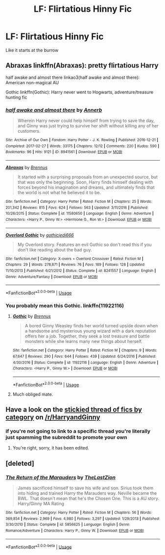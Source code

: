 #+TITLE: LF: Flirtatious Hinny Fic

* LF: Flirtatious Hinny Fic
:PROPERTIES:
:Author: Sandiotchi
:Score: 14
:DateUnix: 1531830658.0
:DateShort: 2018-Jul-17
:FlairText: Request
:END:
Like it starts at the burrow


** Abraxas linkffn(Abraxas): pretty flirtatious Harry

half awake and almost there linkao3(half awake and almost there): American non-magical AU

Gothic linkffn(Gothic): Harry never went to Hogwarts, adventure/treasure hunting fic
:PROPERTIES:
:Author: XeshTrill
:Score: 3
:DateUnix: 1531833367.0
:DateShort: 2018-Jul-17
:END:

*** [[https://archiveofourown.org/works/8941561][*/half awake and almost there/*]] by [[https://www.archiveofourown.org/users/Annerb/pseuds/Annerb][/Annerb/]]

#+begin_quote
  Wherein Harry never could help himself from trying to save the day, and Ginny was just trying to survive her shift without killing any of her customers.
#+end_quote

^{/Site/:} ^{Archive} ^{of} ^{Our} ^{Own} ^{*|*} ^{/Fandom/:} ^{Harry} ^{Potter} ^{-} ^{J.} ^{K.} ^{Rowling} ^{*|*} ^{/Published/:} ^{2016-12-21} ^{*|*} ^{/Completed/:} ^{2017-02-27} ^{*|*} ^{/Words/:} ^{33175} ^{*|*} ^{/Chapters/:} ^{12/12} ^{*|*} ^{/Comments/:} ^{220} ^{*|*} ^{/Kudos/:} ^{590} ^{*|*} ^{/Bookmarks/:} ^{96} ^{*|*} ^{/Hits/:} ^{9121} ^{*|*} ^{/ID/:} ^{8941561} ^{*|*} ^{/Download/:} ^{[[https://archiveofourown.org/downloads/An/Annerb/8941561/half%20awake%20and%20almost%20there.epub?updated_at=1504795815][EPUB]]} ^{or} ^{[[https://archiveofourown.org/downloads/An/Annerb/8941561/half%20awake%20and%20almost%20there.mobi?updated_at=1504795815][MOBI]]}

--------------

[[https://www.fanfiction.net/s/11580650/1/][*/Abraxas/*]] by [[https://www.fanfiction.net/u/4577618/Brennus][/Brennus/]]

#+begin_quote
  It started with a surprising proposals from an unexpected source, but that was only the beginning. Soon, Harry finds himself dealing with forces beyond his imagination and dreams, and ultimately finds that the world is not what he believed it to be.
#+end_quote

^{/Site/:} ^{fanfiction.net} ^{*|*} ^{/Category/:} ^{Harry} ^{Potter} ^{*|*} ^{/Rated/:} ^{Fiction} ^{M} ^{*|*} ^{/Chapters/:} ^{25} ^{*|*} ^{/Words/:} ^{201,342} ^{*|*} ^{/Reviews/:} ^{815} ^{*|*} ^{/Favs/:} ^{624} ^{*|*} ^{/Follows/:} ^{563} ^{*|*} ^{/Updated/:} ^{3/11/2016} ^{*|*} ^{/Published/:} ^{10/26/2015} ^{*|*} ^{/Status/:} ^{Complete} ^{*|*} ^{/id/:} ^{11580650} ^{*|*} ^{/Language/:} ^{English} ^{*|*} ^{/Genre/:} ^{Adventure} ^{*|*} ^{/Characters/:} ^{<Harry} ^{P.,} ^{Ginny} ^{W.>} ^{<Hermione} ^{G.,} ^{Ron} ^{W.>} ^{*|*} ^{/Download/:} ^{[[http://www.ff2ebook.com/old/ffn-bot/index.php?id=11580650&source=ff&filetype=epub][EPUB]]} ^{or} ^{[[http://www.ff2ebook.com/old/ffn-bot/index.php?id=11580650&source=ff&filetype=mobi][MOBI]]}

--------------

[[https://www.fanfiction.net/s/8241557/1/][*/Overlord Gothic/*]] by [[https://www.fanfiction.net/u/2976480/gothicjedi666][/gothicjedi666/]]

#+begin_quote
  My Overlord story. Features an evil Gothic so don't read this if you don't like reading about the bad guy.
#+end_quote

^{/Site/:} ^{fanfiction.net} ^{*|*} ^{/Category/:} ^{X-overs} ^{+} ^{Overlord} ^{Crossover} ^{*|*} ^{/Rated/:} ^{Fiction} ^{M} ^{*|*} ^{/Chapters/:} ^{29} ^{*|*} ^{/Words/:} ^{278,871} ^{*|*} ^{/Reviews/:} ^{76} ^{*|*} ^{/Favs/:} ^{189} ^{*|*} ^{/Follows/:} ^{128} ^{*|*} ^{/Updated/:} ^{11/10/2013} ^{*|*} ^{/Published/:} ^{6/21/2012} ^{*|*} ^{/Status/:} ^{Complete} ^{*|*} ^{/id/:} ^{8241557} ^{*|*} ^{/Language/:} ^{English} ^{*|*} ^{/Genre/:} ^{Adventure/Fantasy} ^{*|*} ^{/Download/:} ^{[[http://www.ff2ebook.com/old/ffn-bot/index.php?id=8241557&source=ff&filetype=epub][EPUB]]} ^{or} ^{[[http://www.ff2ebook.com/old/ffn-bot/index.php?id=8241557&source=ff&filetype=mobi][MOBI]]}

--------------

*FanfictionBot*^{2.0.0-beta} | [[https://github.com/tusing/reddit-ffn-bot/wiki/Usage][Usage]]
:PROPERTIES:
:Author: FanfictionBot
:Score: 3
:DateUnix: 1531833400.0
:DateShort: 2018-Jul-17
:END:


*** You probably mean this Gothic. linkffn(11922116)
:PROPERTIES:
:Author: Gellert99
:Score: 2
:DateUnix: 1531836111.0
:DateShort: 2018-Jul-17
:END:

**** [[https://www.fanfiction.net/s/11922116/1/][*/Gothic/*]] by [[https://www.fanfiction.net/u/4577618/Brennus][/Brennus/]]

#+begin_quote
  A bored Ginny Weasley finds her world turned upside down when a handsome and mysterious young wizard with a dark reputation offers her a job. Together, they seek a lost treasure and battle monsters while she learns many new things about herself.
#+end_quote

^{/Site/:} ^{fanfiction.net} ^{*|*} ^{/Category/:} ^{Harry} ^{Potter} ^{*|*} ^{/Rated/:} ^{Fiction} ^{M} ^{*|*} ^{/Chapters/:} ^{9} ^{*|*} ^{/Words/:} ^{67,647} ^{*|*} ^{/Reviews/:} ^{290} ^{*|*} ^{/Favs/:} ^{644} ^{*|*} ^{/Follows/:} ^{439} ^{*|*} ^{/Updated/:} ^{6/24/2016} ^{*|*} ^{/Published/:} ^{4/30/2016} ^{*|*} ^{/Status/:} ^{Complete} ^{*|*} ^{/id/:} ^{11922116} ^{*|*} ^{/Language/:} ^{English} ^{*|*} ^{/Genre/:} ^{Adventure} ^{*|*} ^{/Characters/:} ^{<Harry} ^{P.,} ^{Ginny} ^{W.>} ^{*|*} ^{/Download/:} ^{[[http://www.ff2ebook.com/old/ffn-bot/index.php?id=11922116&source=ff&filetype=epub][EPUB]]} ^{or} ^{[[http://www.ff2ebook.com/old/ffn-bot/index.php?id=11922116&source=ff&filetype=mobi][MOBI]]}

--------------

*FanfictionBot*^{2.0.0-beta} | [[https://github.com/tusing/reddit-ffn-bot/wiki/Usage][Usage]]
:PROPERTIES:
:Author: FanfictionBot
:Score: 3
:DateUnix: 1531836121.0
:DateShort: 2018-Jul-17
:END:


**** Much obliged mate.
:PROPERTIES:
:Author: XeshTrill
:Score: 1
:DateUnix: 1531842762.0
:DateShort: 2018-Jul-17
:END:


** Have a look on the [[https://www.reddit.com/r/HarryandGinny/comments/69334e/harryginny_fanfic_broken_down_by_category/?utm_content=title&utm_medium=hot&utm_source=reddit&utm_name=HarryandGinny][stickied thread of fics by category]] on [[/r/HarryandGinny]]
:PROPERTIES:
:Author: stefvh
:Score: 2
:DateUnix: 1531833793.0
:DateShort: 2018-Jul-17
:END:

*** if you're not going to link to a specific thread you're literally just spamming the subreddit to promote your own
:PROPERTIES:
:Author: TurtlePig
:Score: 1
:DateUnix: 1531856334.0
:DateShort: 2018-Jul-18
:END:

**** You're right, sorry, it has been edited.
:PROPERTIES:
:Author: stefvh
:Score: 1
:DateUnix: 1531860180.0
:DateShort: 2018-Jul-18
:END:


** [deleted]
:PROPERTIES:
:Score: 1
:DateUnix: 1531848416.0
:DateShort: 2018-Jul-17
:END:

*** [[https://www.fanfiction.net/s/5856625/1/][*/The Return of the Marauders/*]] by [[https://www.fanfiction.net/u/1840011/TheLastZion][/TheLastZion/]]

#+begin_quote
  James sacrificed himself to save his wife and son. Sirius took them into hiding and trained Harry the Marauders way. Neville became the BWL. That doesn't mean that he's the Chosen One. This is a AU story. Harry/Ginny MA Rating
#+end_quote

^{/Site/:} ^{fanfiction.net} ^{*|*} ^{/Category/:} ^{Harry} ^{Potter} ^{*|*} ^{/Rated/:} ^{Fiction} ^{M} ^{*|*} ^{/Chapters/:} ^{56} ^{*|*} ^{/Words/:} ^{369,854} ^{*|*} ^{/Reviews/:} ^{2,969} ^{*|*} ^{/Favs/:} ^{4,980} ^{*|*} ^{/Follows/:} ^{3,297} ^{*|*} ^{/Updated/:} ^{1/29/2013} ^{*|*} ^{/Published/:} ^{3/30/2010} ^{*|*} ^{/Status/:} ^{Complete} ^{*|*} ^{/id/:} ^{5856625} ^{*|*} ^{/Language/:} ^{English} ^{*|*} ^{/Genre/:} ^{Romance/Adventure} ^{*|*} ^{/Characters/:} ^{Harry} ^{P.,} ^{Ginny} ^{W.} ^{*|*} ^{/Download/:} ^{[[http://www.ff2ebook.com/old/ffn-bot/index.php?id=5856625&source=ff&filetype=epub][EPUB]]} ^{or} ^{[[http://www.ff2ebook.com/old/ffn-bot/index.php?id=5856625&source=ff&filetype=mobi][MOBI]]}

--------------

*FanfictionBot*^{2.0.0-beta} | [[https://github.com/tusing/reddit-ffn-bot/wiki/Usage][Usage]]
:PROPERTIES:
:Author: FanfictionBot
:Score: 1
:DateUnix: 1531848430.0
:DateShort: 2018-Jul-17
:END:
